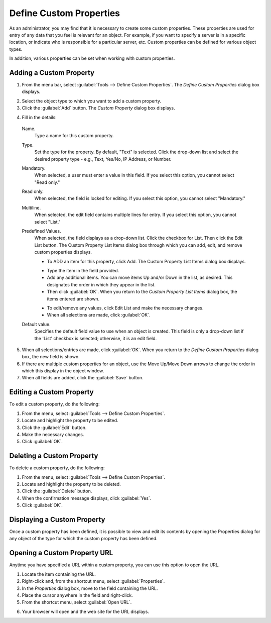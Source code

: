 .. _admin-custom-properties:

Define Custom Properties
========================

As an administrator, you may find that it is necessary to create some custom properties. These properties are used for entry of any data that you feel is relevant for an object. For example, if you want to specify a server is in a specific location, or indicate who is responsible for a particular server, etc. Custom properties can be defined for various object types.

In addition, various properties can be set when working with custom properties.

Adding a Custom Property
------------------------

1. From the menu bar, select :guilabel:`Tools --> Define Custom Properties`. The *Define Custom Properties* dialog box displays.

.. image:: ../../images/admin-custom-properties.png
  :width: 80%
  :align: center

2. Select the object type to which you want to add a custom property.

3. Click the :guilabel:`Add` button. The *Custom Property* dialog box displays.

.. image:: ../../images/admin-define-custom-property.png
  :width: 60%
  :align: center

4. Fill in the details:

  Name.
    Type a name for this custom property.

  Type.
    Set the type for the property. By default, "Text" is selected. Click the drop-down list and select the desired property type - e.g., Text, Yes/No, IP Address, or Number.

  Mandatory.
    When selected, a user must enter a value in this field. If you select this option, you cannot select "Read only."

  Read only.
    When selected, the field is locked for editing. If you select this option, you cannot select "Mandatory."

  Multiline.
    When selected, the edit field contains multiple lines for entry. If you select this option, you cannot select "List."

  Predefined Values.
    When selected, the field displays as a drop-down list. Click the checkbox for List. Then click the Edit List button. The Custom Property List Items dialog box through which you can add, edit, and remove custom properties displays.

    .. information::
      If you select this option, you cannot select "Multiline".

    * To ADD an item for this property, click Add. The Custom Property List Items dialog box displays.

    .. image:: ../../images/admin-custom-property-list.png
      :width: 60%
      :align: center

    * Type the item in the field provided.

    * Add any additional items. You can move items Up and/or Down in the list, as desired. This designates the order in which they appear in the list.

    * Then click :guilabel:`OK`. When you return to the *Custom Property List Items* dialog box, the items entered are shown.

    .. image:: ../../images/admin-custom-property-2.png
      :width: 60%
      :align: center

    * To edit/remove any values, click Edit List and make the necessary changes.

    * When all selections are made, click :guilabel:`OK`.

  Default value.
    Specifies the default field value to use when an object is created. This field is only a drop-down list if the 'List' checkbox is selected; otherwise, it is an edit field.

5. When all selections/entries are made, click :guilabel:`OK`. When you return to the *Define Custom Properties* dialog box, the new field is shown.

6. If there are multiple custom properties for an object, use the Move Up/Move Down arrows to change the order in which this display in the object window.

7. When all fields are added, click the :guilabel:`Save` button.

Editing a Custom Property
-------------------------

To edit a custom property, do the following:

1. From the menu, select :guilabel:`Tools --> Define Custom Properties`.

2. Locate and highlight the property to be edited.

3. Click the :guilabel:`Edit` button.

4. Make the necessary changes.

5. Click :guilabel:`OK`.

Deleting a Custom Property
--------------------------

To delete a custom property, do the following:

1. From the menu, select :guilabel:`Tools --> Define Custom Properties`.

2. Locate and highlight the property to be deleted.

3. Click the :guilabel:`Delete` button.

4. When the confirmation message displays, click :guilabel:`Yes`.

5. Click :guilabel:`OK`.

Displaying a Custom Property
----------------------------

Once a custom property has been defined, it is possible to view and edit its contents by opening the Properties dialog for any object of the type for which the custom property has been defined.

Opening a Custom Property URL
-----------------------------

Anytime you have specified a URL within a custom property, you can use this option to open the URL.

1. Locate the item containing the URL.

2. Right-click and, from the shortcut menu, select :guilabel:`Properties`.

3. In the *Properties* dialog box, move to the field containing the URL.

4. Place the cursor anywhere in the field and right-click.

5. From the shortcut menu, select :guilabel:`Open URL`.

.. image:: ../../images/admin-custom-property-url.png
  :width: 60%
  :align: center

6. Your browser will open and the web site for the URL displays.
